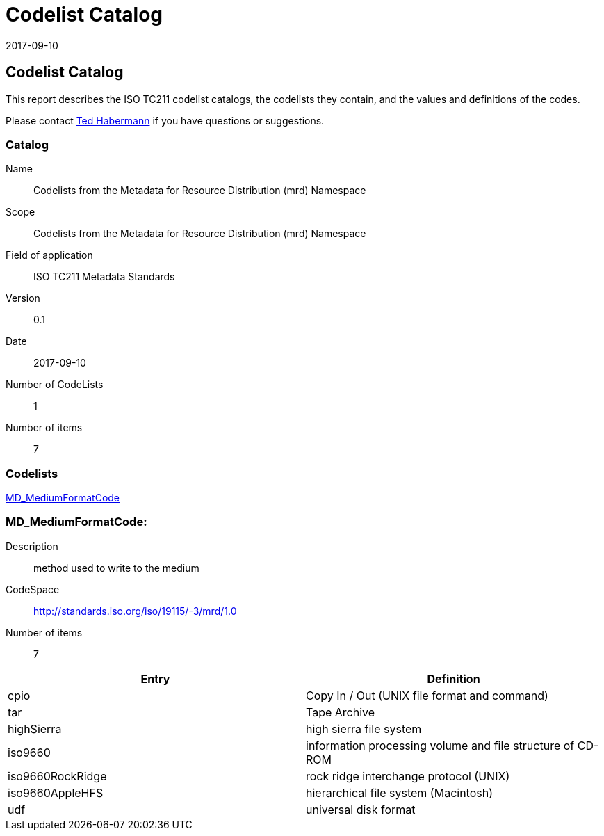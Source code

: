 ﻿= Codelist Catalog
:edition: 0.1
:revdate: 2017-09-10

== Codelist Catalog

This report describes the ISO TC211 codelist catalogs, the codelists they contain,
and the values and definitions of the codes.

Please contact mailto:rehabermann@me.com[Ted Habermann] if you have questions or
suggestions.

=== Catalog

Name:: Codelists from the Metadata for Resource Distribution (mrd) Namespace
Scope:: Codelists from the Metadata for Resource Distribution (mrd) Namespace
Field of application:: ISO TC211 Metadata Standards
Version:: 0.1
Date:: 2017-09-10
Number of CodeLists:: 1
Number of items:: 7

=== Codelists

link:MD_MediumFormatCode[]

=== MD_MediumFormatCode:

Description:: method used to write to the medium
CodeSpace:: http://standards.iso.org/iso/19115/-3/mrd/1.0
Number of items:: 7

[%unnumbered]
[options=header,cols=2]
|===
| Entry | Definition

| cpio | Copy In / Out (UNIX file format and command)
| tar | Tape Archive
| highSierra | high sierra file system
| iso9660 | information processing volume and file structure of CD-ROM
| iso9660RockRidge | rock ridge interchange protocol (UNIX)
| iso9660AppleHFS | hierarchical file system (Macintosh)
| udf | universal disk format
|===
